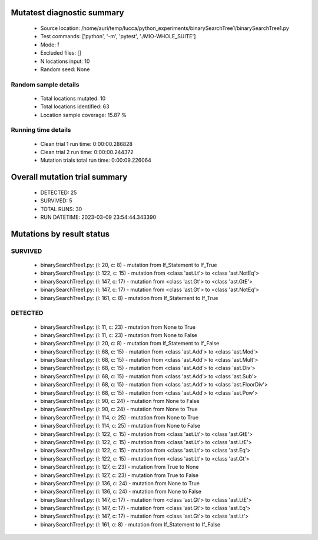 Mutatest diagnostic summary
===========================
 - Source location: /home/auri/temp/lucca/python_experiments/binarySearchTree1/binarySearchTree1.py
 - Test commands: ['python', '-m', 'pytest', './MIO-WHOLE_SUITE']
 - Mode: f
 - Excluded files: []
 - N locations input: 10
 - Random seed: None

Random sample details
---------------------
 - Total locations mutated: 10
 - Total locations identified: 63
 - Location sample coverage: 15.87 %


Running time details
--------------------
 - Clean trial 1 run time: 0:00:00.286828
 - Clean trial 2 run time: 0:00:00.244372
 - Mutation trials total run time: 0:00:09.226064

Overall mutation trial summary
==============================
 - DETECTED: 25
 - SURVIVED: 5
 - TOTAL RUNS: 30
 - RUN DATETIME: 2023-03-09 23:54:44.343390


Mutations by result status
==========================


SURVIVED
--------
 - binarySearchTree1.py: (l: 20, c: 8) - mutation from If_Statement to If_True
 - binarySearchTree1.py: (l: 122, c: 15) - mutation from <class 'ast.Lt'> to <class 'ast.NotEq'>
 - binarySearchTree1.py: (l: 147, c: 17) - mutation from <class 'ast.Gt'> to <class 'ast.GtE'>
 - binarySearchTree1.py: (l: 147, c: 17) - mutation from <class 'ast.Gt'> to <class 'ast.NotEq'>
 - binarySearchTree1.py: (l: 161, c: 8) - mutation from If_Statement to If_True


DETECTED
--------
 - binarySearchTree1.py: (l: 11, c: 23) - mutation from None to True
 - binarySearchTree1.py: (l: 11, c: 23) - mutation from None to False
 - binarySearchTree1.py: (l: 20, c: 8) - mutation from If_Statement to If_False
 - binarySearchTree1.py: (l: 68, c: 15) - mutation from <class 'ast.Add'> to <class 'ast.Mod'>
 - binarySearchTree1.py: (l: 68, c: 15) - mutation from <class 'ast.Add'> to <class 'ast.Mult'>
 - binarySearchTree1.py: (l: 68, c: 15) - mutation from <class 'ast.Add'> to <class 'ast.Div'>
 - binarySearchTree1.py: (l: 68, c: 15) - mutation from <class 'ast.Add'> to <class 'ast.Sub'>
 - binarySearchTree1.py: (l: 68, c: 15) - mutation from <class 'ast.Add'> to <class 'ast.FloorDiv'>
 - binarySearchTree1.py: (l: 68, c: 15) - mutation from <class 'ast.Add'> to <class 'ast.Pow'>
 - binarySearchTree1.py: (l: 90, c: 24) - mutation from None to False
 - binarySearchTree1.py: (l: 90, c: 24) - mutation from None to True
 - binarySearchTree1.py: (l: 114, c: 25) - mutation from None to True
 - binarySearchTree1.py: (l: 114, c: 25) - mutation from None to False
 - binarySearchTree1.py: (l: 122, c: 15) - mutation from <class 'ast.Lt'> to <class 'ast.GtE'>
 - binarySearchTree1.py: (l: 122, c: 15) - mutation from <class 'ast.Lt'> to <class 'ast.LtE'>
 - binarySearchTree1.py: (l: 122, c: 15) - mutation from <class 'ast.Lt'> to <class 'ast.Eq'>
 - binarySearchTree1.py: (l: 122, c: 15) - mutation from <class 'ast.Lt'> to <class 'ast.Gt'>
 - binarySearchTree1.py: (l: 127, c: 23) - mutation from True to None
 - binarySearchTree1.py: (l: 127, c: 23) - mutation from True to False
 - binarySearchTree1.py: (l: 136, c: 24) - mutation from None to True
 - binarySearchTree1.py: (l: 136, c: 24) - mutation from None to False
 - binarySearchTree1.py: (l: 147, c: 17) - mutation from <class 'ast.Gt'> to <class 'ast.LtE'>
 - binarySearchTree1.py: (l: 147, c: 17) - mutation from <class 'ast.Gt'> to <class 'ast.Eq'>
 - binarySearchTree1.py: (l: 147, c: 17) - mutation from <class 'ast.Gt'> to <class 'ast.Lt'>
 - binarySearchTree1.py: (l: 161, c: 8) - mutation from If_Statement to If_False